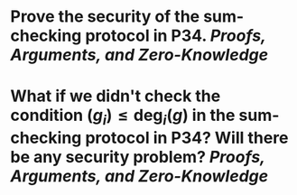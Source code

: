 * Prove the security of the sum-checking protocol in P34. [[Proofs, Arguments, and Zero-Knowledge]]
* What if we didn't check the condition \( \mathrm(g_i) \leq \mathrm{deg}_i(g) \) in the sum-checking protocol in P34? Will there be any security problem? [[Proofs, Arguments, and Zero-Knowledge]]